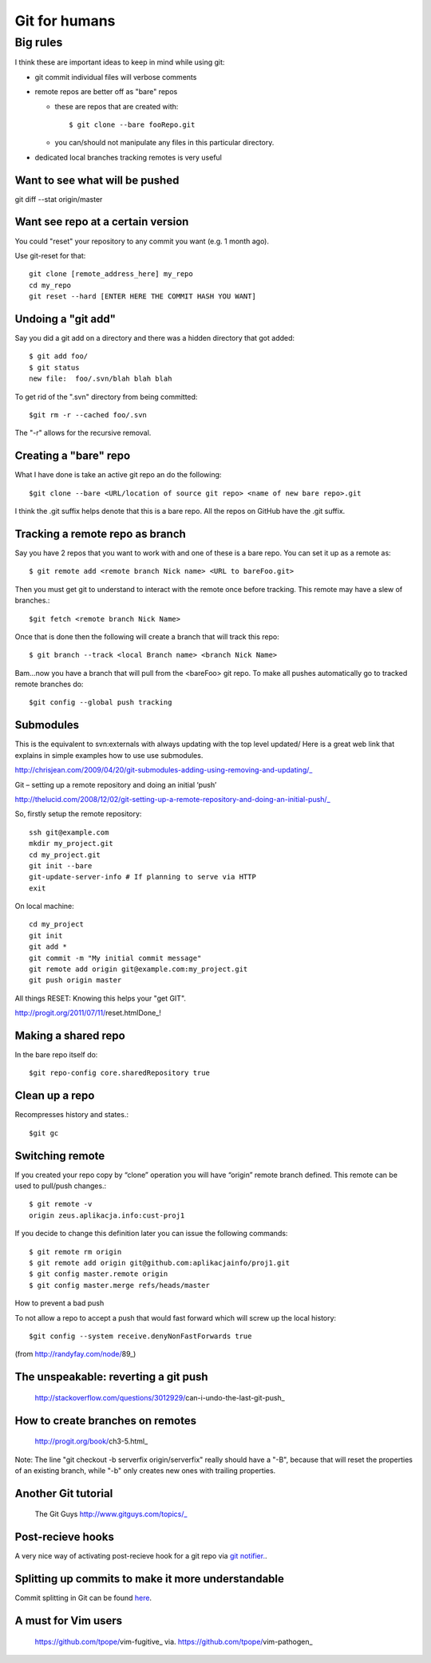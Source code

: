 Git for humans
==============



.. highlight:: bash
Big rules
_________

I think these are important ideas to keep in mind while using git:

- git commit individual files will verbose comments

- remote repos are better off as "bare" repos 

  - these are repos that are created with::
      
      $ git clone --bare fooRepo.git

  - you can/should not manipulate any files in this particular directory.

- dedicated local branches tracking remotes is very useful




Want to see what will be pushed
~~~~~~~~~~~~~~~~~~~~~~~~~~~~~~~

git diff --stat origin/master


Want see repo at a certain version
~~~~~~~~~~~~~~~~~~~~~~~~~~~~~~~~~~

You could "reset" your repository to any commit you want (e.g. 1 month ago).

Use git-reset for that::

    git clone [remote_address_here] my_repo
    cd my_repo
    git reset --hard [ENTER HERE THE COMMIT HASH YOU WANT]

Undoing a "git add"
~~~~~~~~~~~~~~~~~~~

Say you did a git add on a directory and there was a hidden directory that got added::

  $ git add foo/
  $ git status
  new file:  foo/.svn/blah blah blah

To get rid of the ".svn" directory from being committed::

  $git rm -r --cached foo/.svn

The "-r" allows for the recursive removal.

Creating a "bare" repo
~~~~~~~~~~~~~~~~~~~~~~

What I have done is take an active git repo an do the following::

  $git clone --bare <URL/location of source git repo> <name of new bare repo>.git

I think the .git suffix helps denote that this is a bare repo.  All the repos on GitHub have the .git suffix.



Tracking a remote repo as branch
~~~~~~~~~~~~~~~~~~~~~~~~~~~~~~~~

Say you have 2 repos that you want to work with and one of these is a bare repo.
You can set it up as a remote as::

  $ git remote add <remote branch Nick name> <URL to bareFoo.git>

Then you must get git to understand to interact with the remote once before tracking.  This remote may have a slew of branches.::

  $git fetch <remote branch Nick Name>

Once that is done then the following will create a branch that will track this repo::

  $ git branch --track <local Branch name> <branch Nick Name>

Bam...now you have a branch that will pull from the <bareFoo> git repo. 
To make all pushes automatically go to tracked remote branches do::

  $git config --global push tracking



Submodules
~~~~~~~~~~

This is the equivalent to svn:externals with always updating with the top level updated/
Here is a great web link that explains in simple examples how to use use submodules.

http://chrisjean.com/2009/04/20/git-submodules-adding-using-removing-and-updating/_

Git – setting up a remote repository and doing an initial ‘push’

http://thelucid.com/2008/12/02/git-setting-up-a-remote-repository-and-doing-an-initial-push/_

So, firstly setup the remote repository::

  ssh git@example.com
  mkdir my_project.git
  cd my_project.git
  git init --bare
  git-update-server-info # If planning to serve via HTTP
  exit

On local machine::

  cd my_project
  git init
  git add *
  git commit -m "My initial commit message"
  git remote add origin git@example.com:my_project.git
  git push origin master



All things RESET: Knowing this helps your "get GIT". 

http://progit.org/2011/07/11/reset.htmlDone_!



Making a shared repo
~~~~~~~~~~~~~~~~~~~~

In the bare repo itself do::

  $git repo-config core.sharedRepository true

Clean up a repo
~~~~~~~~~~~~~~~

Recompresses history and states.::

  $git gc

Switching remote
~~~~~~~~~~~~~~~~

If you created your repo copy by “clone” operation you will have “origin” remote branch defined. This remote can be used to pull/push changes.::

  $ git remote -v
  origin zeus.aplikacja.info:cust-proj1

If you decide to change this definition later you can issue the following commands::

  $ git remote rm origin
  $ git remote add origin git@github.com:aplikacjainfo/proj1.git
  $ git config master.remote origin
  $ git config master.merge refs/heads/master


How to prevent a bad push

To not allow a repo to accept a push that would fast forward which will screw up the local history::

  $git config --system receive.denyNonFastForwards true

(from http://randyfay.com/node/89_)




The unspeakable: reverting a git push
~~~~~~~~~~~~~~~~~~~~~~~~~~~~~~~~~~~~~

  http://stackoverflow.com/questions/3012929/can-i-undo-the-last-git-push_



How to create branches on remotes
~~~~~~~~~~~~~~~~~~~~~~~~~~~~~~~~~

  http://progit.org/book/ch3-5.html_

Note:  The line "git checkout -b serverfix origin/serverfix" really should have a "-B", because that will reset the properties of an existing branch, while "-b" only creates new ones with trailing properties.



Another Git tutorial
~~~~~~~~~~~~~~~~~~~~

  The Git Guys http://www.gitguys.com/topics/_

Post-recieve hooks
~~~~~~~~~~~~~~~~~~

A very nice way of activating post-recieve hook for a git repo via `git notifier.  <http://www.icir.org/robin/git-notifier>`_.  

Splitting up commits to make it more understandable
~~~~~~~~~~~~~~~~~~~~~~~~~~~~~~~~~~~~~~~~~~~~~~~~~~~

Commit splitting in Git can be found `here <http://plasmasturm.org/log/530/>`_.

A must for Vim users
~~~~~~~~~~~~~~~~~~~~

  https://github.com/tpope/vim-fugitive_  via. https://github.com/tpope/vim-pathogen_


